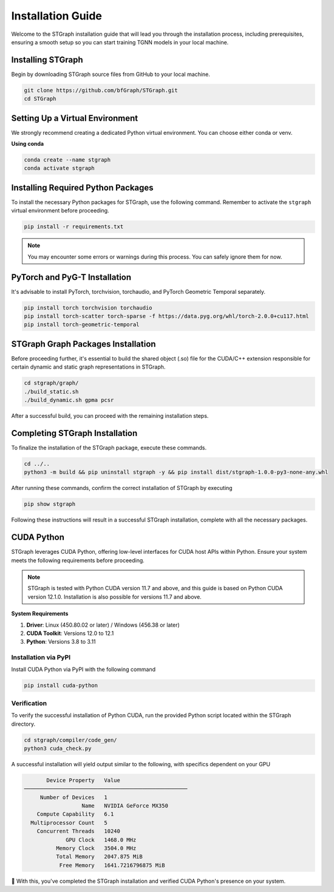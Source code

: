 Installation Guide
##################

Welcome to the STGraph installation guide that will lead you through the installation process, including prerequisites, ensuring a smooth setup
so you can start training TGNN models in your local machine.

Installing STGraph
==================

Begin by downloading STGraph source files from GitHub to your local machine.

.. code-block:: bash

    git clone https://github.com/bfGraph/STGraph.git
    cd STGraph

Setting Up a Virtual Environment
================================

We strongly recommend creating a dedicated Python virtual environment. You can choose either conda or venv.

**Using conda**

.. code-block:: bash

    conda create --name stgraph
    conda activate stgraph

Installing Required Python Packages
===================================

To install the necessary Python packages for STGraph, use the following command. Remember to activate the ``stgraph`` virtual environment before proceeding.

.. code-block:: bash

    pip install -r requirements.txt

.. note::

    You may encounter some errors or warnings during this process. You can safely ignore them for now.

PyTorch and PyG-T Installation
==============================

It's advisable to install PyTorch, torchvision, torchaudio, and PyTorch Geometric Temporal separately. 

.. code-block:: bash

    pip install torch torchvision torchaudio
    pip install torch-scatter torch-sparse -f https://data.pyg.org/whl/torch-2.0.0+cu117.html
    pip install torch-geometric-temporal

STGraph Graph Packages Installation
===================================

Before proceeding further, it's essential to build the shared object (.so) file for the CUDA/C++ extension responsible for certain dynamic and static graph representations in STGraph.

.. code-block:: bash

    cd stgraph/graph/
    ./build_static.sh
    ./build_dynamic.sh gpma pcsr

After a successful build, you can proceed with the remaining installation steps.

Completing STGraph Installation
===============================

To finalize the installation of the STGraph package, execute these commands.

.. code-block:: bash

    cd ../..
    python3 -m build && pip uninstall stgraph -y && pip install dist/stgraph-1.0.0-py3-none-any.whl

After running these commands, confirm the correct installation of STGraph by executing

.. code-block:: bash

    pip show stgraph

Following these instructions will result in a successful STGraph installation, complete with all the necessary packages.

CUDA Python
===========

STGraph leverages CUDA Python, offering low-level interfaces for CUDA host APIs within Python. Ensure your system meets the following requirements before proceeding.

.. note::

    STGraph is tested with Python CUDA version 11.7 and above, and this guide is based on Python CUDA version 12.1.0. Installation is also possible for versions 11.7 and above.

**System Requirements**

1. **Driver**: Linux (450.80.02 or later) / Windows (456.38 or later)
2. **CUDA Toolkit**: Versions 12.0 to 12.1
3. **Python**: Versions 3.8 to 3.11

Installation via PyPI
---------------------

Install CUDA Python via PyPI with the following command

.. code-block:: bash

    pip install cuda-python

Verification
------------

To verify the successful installation of Python CUDA, run the provided Python script located within the STGraph directory.

.. code-block:: bash

    cd stgraph/compiler/code_gen/
    python3 cuda_check.py

A successful installation will yield output similar to the following, with specifics dependent on your GPU

.. code-block:: 

           Device Property   Value
    ───────────────────────────────────────────────────
         Number of Devices   1
                      Name   NVIDIA GeForce MX350
        Compute Capability   6.1
      Multiprocessor Count   5
        Concurrent Threads   10240
                 GPU Clock   1468.0 MHz
              Memory Clock   3504.0 MHz
              Total Memory   2047.875 MiB
               Free Memory   1641.7216796875 MiB

🥳 With this, you've completed the STGraph installation and verified CUDA Python's presence on your system.